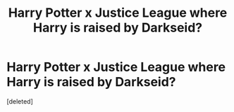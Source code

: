 #+TITLE: Harry Potter x Justice League where Harry is raised by Darkseid?

* Harry Potter x Justice League where Harry is raised by Darkseid?
:PROPERTIES:
:Score: 2
:DateUnix: 1512796905.0
:DateShort: 2017-Dec-09
:END:
[deleted]

